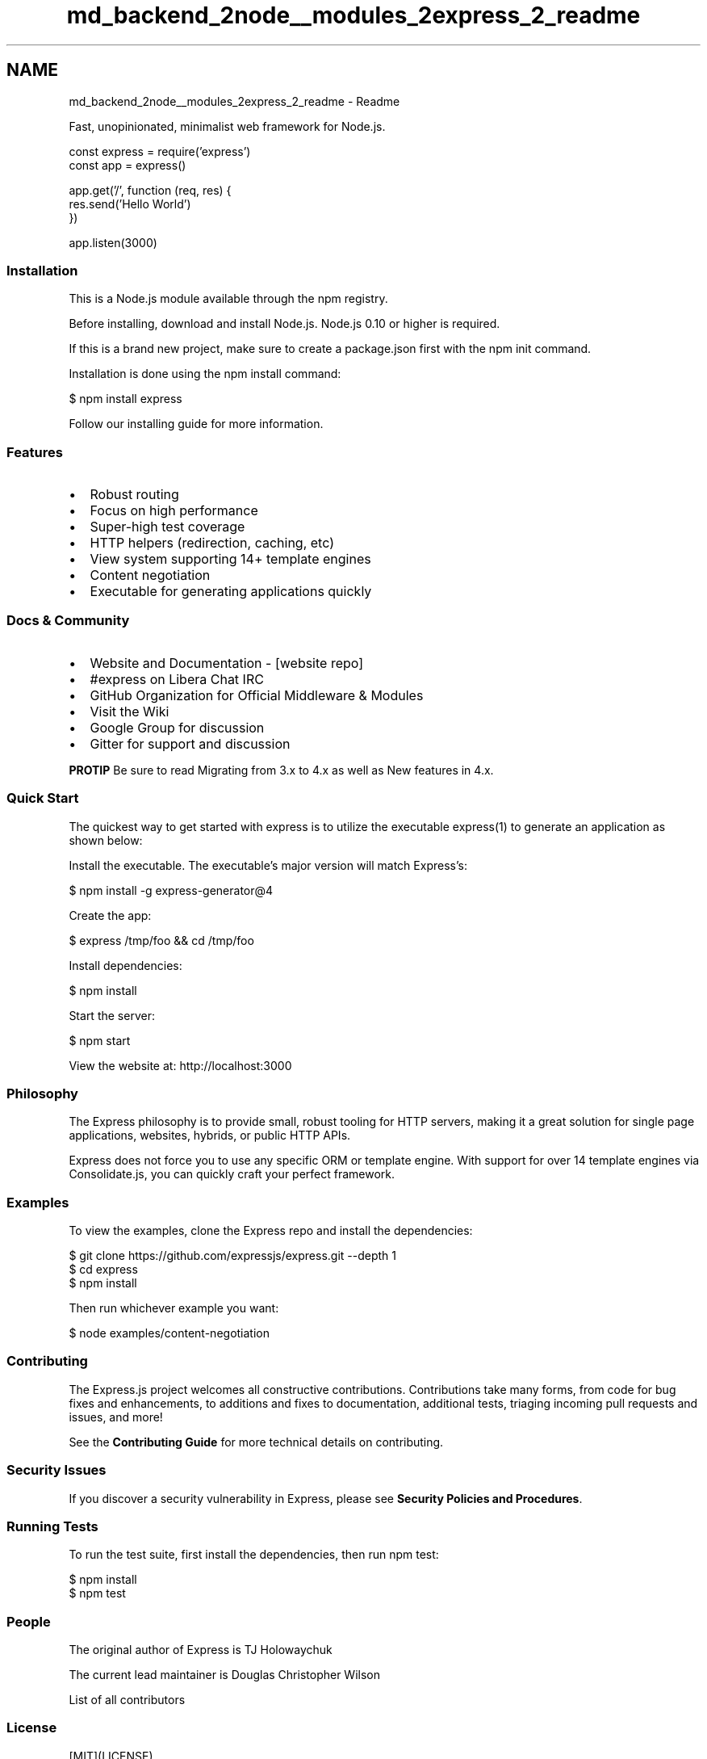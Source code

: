 .TH "md_backend_2node__modules_2express_2_readme" 3 "My Project" \" -*- nroff -*-
.ad l
.nh
.SH NAME
md_backend_2node__modules_2express_2_readme \- Readme 
.PP
\fR\fP
.PP
Fast, unopinionated, minimalist web framework for \fRNode\&.js\fP\&.
.PP
\fR\fP \fR\fP \fR\fP
.PP
.PP
.nf
const express = require('express')
const app = express()

app\&.get('/', function (req, res) {
  res\&.send('Hello World')
})

app\&.listen(3000)
.fi
.PP
.SS "Installation"
This is a \fRNode\&.js\fP module available through the \fRnpm registry\fP\&.
.PP
Before installing, \fRdownload and install Node\&.js\fP\&. Node\&.js 0\&.10 or higher is required\&.
.PP
If this is a brand new project, make sure to create a \fRpackage\&.json\fP first with the \fR\fRnpm init\fP command\fP\&.
.PP
Installation is done using the \fR\fRnpm install\fP command\fP:
.PP
.PP
.nf
$ npm install express
.fi
.PP
.PP
Follow \fRour installing guide\fP for more information\&.
.SS "Features"
.IP "\(bu" 2
Robust routing
.IP "\(bu" 2
Focus on high performance
.IP "\(bu" 2
Super-high test coverage
.IP "\(bu" 2
HTTP helpers (redirection, caching, etc)
.IP "\(bu" 2
View system supporting 14+ template engines
.IP "\(bu" 2
Content negotiation
.IP "\(bu" 2
Executable for generating applications quickly
.PP
.SS "Docs & Community"
.IP "\(bu" 2
\fRWebsite and Documentation\fP - [\fRwebsite repo\fP]
.IP "\(bu" 2
\fR#express\fP on \fRLibera Chat\fP IRC
.IP "\(bu" 2
\fRGitHub Organization\fP for Official Middleware & Modules
.IP "\(bu" 2
Visit the \fRWiki\fP
.IP "\(bu" 2
\fRGoogle Group\fP for discussion
.IP "\(bu" 2
\fRGitter\fP for support and discussion
.PP
.PP
\fBPROTIP\fP Be sure to read \fRMigrating from 3\&.x to 4\&.x\fP as well as \fRNew features in 4\&.x\fP\&.
.SS "Quick Start"
The quickest way to get started with express is to utilize the executable \fR\fRexpress(1)\fP\fP to generate an application as shown below:
.PP
Install the executable\&. The executable's major version will match Express's:
.PP
.PP
.nf
$ npm install \-g express\-generator@4
.fi
.PP
.PP
Create the app:
.PP
.PP
.nf
$ express /tmp/foo && cd /tmp/foo
.fi
.PP
.PP
Install dependencies:
.PP
.PP
.nf
$ npm install
.fi
.PP
.PP
Start the server:
.PP
.PP
.nf
$ npm start
.fi
.PP
.PP
View the website at: http://localhost:3000
.SS "Philosophy"
The Express philosophy is to provide small, robust tooling for HTTP servers, making it a great solution for single page applications, websites, hybrids, or public HTTP APIs\&.
.PP
Express does not force you to use any specific ORM or template engine\&. With support for over 14 template engines via \fRConsolidate\&.js\fP, you can quickly craft your perfect framework\&.
.SS "Examples"
To view the examples, clone the Express repo and install the dependencies:
.PP
.PP
.nf
$ git clone https://github\&.com/expressjs/express\&.git \-\-depth 1
$ cd express
$ npm install
.fi
.PP
.PP
Then run whichever example you want:
.PP
.PP
.nf
$ node examples/content\-negotiation
.fi
.PP
.SS "Contributing"
\fR\fP \fR\fP \fR\fP
.PP
The Express\&.js project welcomes all constructive contributions\&. Contributions take many forms, from code for bug fixes and enhancements, to additions and fixes to documentation, additional tests, triaging incoming pull requests and issues, and more!
.PP
See the \fBContributing Guide\fP for more technical details on contributing\&.
.SS "Security Issues"
If you discover a security vulnerability in Express, please see \fBSecurity Policies and Procedures\fP\&.
.SS "Running Tests"
To run the test suite, first install the dependencies, then run \fRnpm test\fP:
.PP
.PP
.nf
$ npm install
$ npm test
.fi
.PP
.SS "People"
The original author of Express is \fRTJ Holowaychuk\fP
.PP
The current lead maintainer is \fRDouglas Christopher Wilson\fP
.PP
\fRList of all contributors\fP
.SS "License"
[MIT](LICENSE) 
